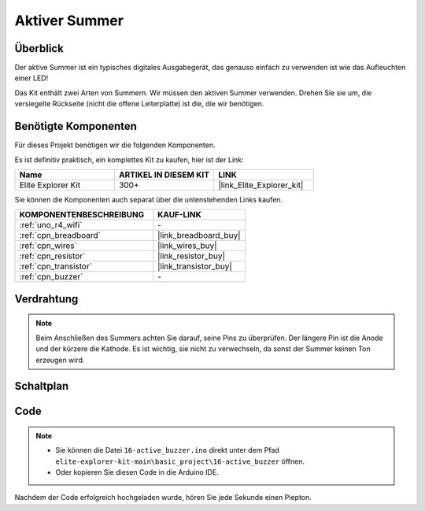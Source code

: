 .. _basic_active_buzzer:

Aktiver Summer
==========================

.. https://docs.sunfounder.com/projects/3in1-kit-r4/en/latest/basic_project/ar_active_buzzer.html#ar-beep

Überblick
---------------

Der aktive Summer ist ein typisches digitales Ausgabegerät, das genauso einfach zu verwenden ist wie das Aufleuchten einer LED!

Das Kit enthält zwei Arten von Summern. 
Wir müssen den aktiven Summer verwenden. Drehen Sie sie um, die versiegelte Rückseite (nicht die offene Leiterplatte) ist die, die wir benötigen.

.. image:: img/16_buzzer.png
    :align: center
    :width: 70%

Benötigte Komponenten
-------------------------

Für dieses Projekt benötigen wir die folgenden Komponenten. 

Es ist definitiv praktisch, ein komplettes Kit zu kaufen, hier ist der Link:

.. list-table::
    :widths: 20 20 20
    :header-rows: 1

    *   - Name
        - ARTIKEL IN DIESEM KIT
        - LINK
    *   - Elite Explorer Kit
        - 300+
        - |link_Elite_Explorer_kit|

Sie können die Komponenten auch separat über die untenstehenden Links kaufen.

.. list-table::
    :widths: 30 20
    :header-rows: 1

    *   - KOMPONENTENBESCHREIBUNG
        - KAUF-LINK

    *   - :ref:`uno_r4_wifi`
        - \-
    *   - :ref:`cpn_breadboard`
        - |link_breadboard_buy|
    *   - :ref:`cpn_wires`
        - |link_wires_buy|
    *   - :ref:`cpn_resistor`
        - |link_resistor_buy|
    *   - :ref:`cpn_transistor`
        - |link_transistor_buy|
    *   - :ref:`cpn_buzzer`
        - \-

Verdrahtung
----------------------

.. note::
    Beim Anschließen des Summers achten Sie darauf, seine Pins zu überprüfen. Der längere Pin ist die Anode und der kürzere die Kathode. Es ist wichtig, sie nicht zu verwechseln, da sonst der Summer keinen Ton erzeugen wird.

.. image:: img/16-active_buzzer_bb.png
    :align: center
    :width: 70%

Schaltplan
-----------------------

.. image:: img/16_active_buzzer_schematic.png
    :align: center
    :width: 80%

Code
---------------

.. note::

    * Sie können die Datei ``16-active_buzzer.ino`` direkt unter dem Pfad ``elite-explorer-kit-main\basic_project\16-active_buzzer`` öffnen.
    * Oder kopieren Sie diesen Code in die Arduino IDE.

.. raw:: html

    <iframe src=https://create.arduino.cc/editor/sunfounder01/bde4fd5c-8848-49cd-898f-8a824c836b80/preview?embed style="height:510px;width:100%;margin:10px 0" frameborder=0></iframe>

Nachdem der Code erfolgreich hochgeladen wurde, hören Sie jede Sekunde einen Piepton.
